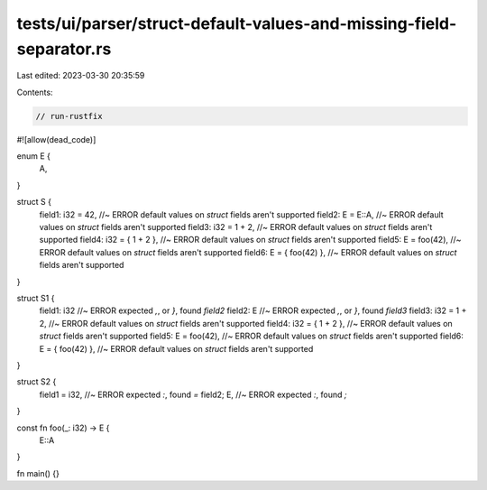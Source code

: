 tests/ui/parser/struct-default-values-and-missing-field-separator.rs
====================================================================

Last edited: 2023-03-30 20:35:59

Contents:

.. code-block:: rs

    // run-rustfix
#![allow(dead_code)]

enum E {
    A,
}

struct S {
    field1: i32 = 42, //~ ERROR default values on `struct` fields aren't supported
    field2: E = E::A, //~ ERROR default values on `struct` fields aren't supported
    field3: i32 = 1 + 2, //~ ERROR default values on `struct` fields aren't supported
    field4: i32 = { 1 + 2 }, //~ ERROR default values on `struct` fields aren't supported
    field5: E = foo(42), //~ ERROR default values on `struct` fields aren't supported
    field6: E = { foo(42) }, //~ ERROR default values on `struct` fields aren't supported
}

struct S1 {
    field1: i32 //~ ERROR expected `,`, or `}`, found `field2`
    field2: E //~ ERROR expected `,`, or `}`, found `field3`
    field3: i32 = 1 + 2, //~ ERROR default values on `struct` fields aren't supported
    field4: i32 = { 1 + 2 }, //~ ERROR default values on `struct` fields aren't supported
    field5: E = foo(42), //~ ERROR default values on `struct` fields aren't supported
    field6: E = { foo(42) }, //~ ERROR default values on `struct` fields aren't supported
}

struct S2 {
    field1 = i32, //~ ERROR expected `:`, found `=`
    field2; E, //~ ERROR expected `:`, found `;`
}

const fn foo(_: i32) -> E {
    E::A
}

fn main() {}


